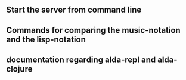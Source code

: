 ** Start the server from command line
** Commands for comparing the music-notation and the lisp-notation
** documentation regarding alda-repl and alda-clojure

